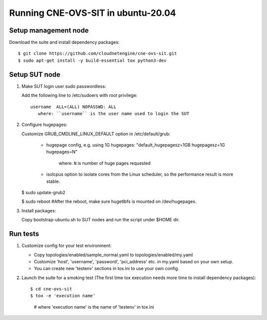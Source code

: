 Running CNE-OVS-SIT in ubuntu-20.04
-------------------------------

Setup management node
=====================

Download the suite and install dependency packages::

   $ git clone https://github.com/cloudnetengine/cne-ovs-sit.git
   $ sudo apt-get install -y build-essential tox python3-dev

Setup SUT node
======================================

1. Make SUT login user sudo passwordless:

   Add the following line to /etc/sudoers with root privilege::

      username	ALL=(ALL) NOPASSWD: ALL
         where: ``username`` is the user name used to login the SUT

2. Configure hugepages:

   Customize GRUB_CMDLINE_LINUX_DEFAULT option in /etc/default/grub:

       - hugepage config, e.g. using 1G hugepages:
         "default_hugepagesz=1GB hugepagesz=1G hugepages=N"
           where: ``N`` is number of huge pages requested

       - isolcpus option to isolate cores from the Linux scheduler,
         so the performance result is more stable.

   $ sudo update-grub2

   $ sudo reboot #After the reboot, make sure hugetlbfs is mounted on /dev/hugepages.

3. Install packages::

   Copy bootstrap-ubuntu.sh to SUT nodes and run the script under $HOME dir.

Run tests
==============================

1. Customize config for your test environment:

   - Copy topologies/enabled/sample_normal.yaml to topologies/enabled/my.yaml

   - Customize 'host', 'username', 'password', 'pci_address' etc. in my.yaml
     based on your own setup.

   - You can create new 'testenv' sections in tox.ini to use your own config.

2. Launch the suite for a smoking test (The first time tox execution needs more
   time to install dependency packages)::

   $ cd cne-ovs-sit
   $ tox -e 'execution name'
     # where 'execution name' is the name of 'testenv' in tox.ini
